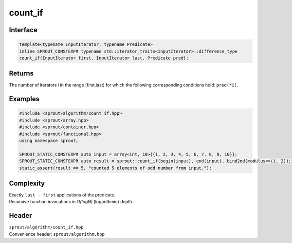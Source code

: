 .. _sprout-algorithm-count_if:
###############################################################################
count_if
###############################################################################

Interface
========================================
.. sourcecode:: c++

  template<typename InputIterator, typename Predicate>
  inline SPROUT_CONSTEXPR typename std::iterator_traits<InputIterator>::difference_type
  count_if(InputIterator first, InputIterator last, Predicate pred);

Returns
========================================

| The number of iterators i in the range [first,last) for which the following corresponding conditions hold: ``pred(*i)``.

Examples
========================================
.. sourcecode:: c++

  #include <sprout/algorithm/count_if.hpp>
  #include <sprout/array.hpp>
  #include <sprout/container.hpp>
  #include <sprout/functional.hpp>
  using namespace sprout;

  SPROUT_STATIC_CONSTEXPR auto input = array<int, 10>{{1, 2, 3, 4, 5, 6, 7, 8, 9, 10}};
  SPROUT_STATIC_CONSTEXPR auto result = sprout::count_if(begin(input), end(input), bind2nd(modulus<>(), 2));
  static_assert(result == 5, "counted 5 elements of odd number from input.");

Complexity
========================================

| Exactly ``last - first`` applications of the predicate.
| Recursive function invocations in *O(logN)* (logarithmic) depth.

Header
========================================

| ``sprout/algorithm/count_if.hpp``
| Convenience header: ``sprout/algorithm.hpp``


